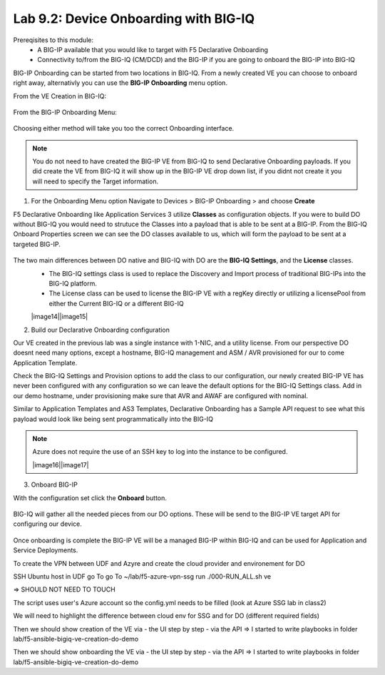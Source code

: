 Lab 9.2: Device Onboarding with BIG-IQ
--------------------------------------

Prereqisites to this module:
  - A BIG-IP available that you would like to target with F5 Declarative Onboarding
  - Connectivity to/from the BIG-IQ (CM/DCD) and the BIG-IP if you are going to onboard the BIG-IP into BIG-IQ

BIG-IP Onboarding can be started from two locations in BIG-IQ. From a newly created VE you can choose to onboard right away, alternativly you can use the **BIG-IP Onboarding** menu option.

From the VE Creation in BIG-IQ:

  |image11|

From the BIG-IP Onboarding Menu:

  |image12|

Choosing either method will take you too the correct Onboarding interface.

.. Note:: You do not need to have created the BIG-IP VE from BIG-IQ to send Declarative Onboarding payloads. If you did create the VE from BIG-IQ it will show up in the BIG-IP VE drop down list, if you didnt not create it you will need to specify the Target information.

1. For the Onboarding Menu option Navigate to Devices > BIG-IP Onboarding > and choose **Create**

F5 Declarative Onboarding like Application Services 3 utilize **Classes** as configuration objects. If you were to build DO without BIG-IQ you would need to strutuce the Classes into a payload that is able to be sent at a BIG-IP. From the BIG-IQ Onboard Properties screen we can see the DO classes available to us, which will form the payload to be sent at a targeted BIG-IP.

  |image13|

The two main differences between DO native and BIG-IQ with DO are the **BIG-IQ Settings**, and the **License** classes. 
  - The BIG-IQ settings class is used to replace the Discovery and Import process of traditional BIG-IPs into the BIG-IQ platform.
  - The License class can be used to license the BIG-IP VE with a regKey directly or utilizing a licensePool from either the Current BIG-IQ or a different BIG-IQ

  |image14||image15|

2. Build our Declarative Onboarding configuration

Our VE created in the previous lab was a single instance with 1-NIC, and a utility license. From our perspective DO doesnt need many options, except a hostname, BIG-IQ management and ASM / AVR provisioned for our to come Application Template.

Check the BIG-IQ Settings and Provision options to add the class to our configuration, our newly created BIG-IP VE has never been configured with any configuration so we can leave the default options for the BIG-IQ Settings class. Add in our demo hostname, under provisioning make sure that AVR and AWAF are configured with nominal.

Similar to Application Templates and AS3 Templates, Declarative Onboarding has a Sample API request to see what this payload would look like being sent programmatically into the BIG-IQ

  |image20|

.. Note:: Azure does not require the use of an SSH key to log into the instance to be configured.

  |image16||image17|

3. Onboard BIG-IP

With the configuration set click the **Onboard** button.

  |image18|

BIG-IQ will gather all the needed pieces from our DO options. These will be send to the BIG-IP VE target API for configuring our device.

  |image19|

Once onboarding is complete the BIG-IP VE will be a managed BIG-IP within BIG-IQ and can be used for Application and Service Deployments.


.. |image11| image:: pictures/image11.png
   :width: 50%
.. |image12| image:: pictures/image12.png
   :width: 50%
.. |image13| image:: pictures/image13.png
   :width: 50%
.. |image14| image:: pictures/image14.png
   :width: 50%
.. |image15| image:: pictures/image15.png
   :width: 50%
.. |image16| image:: pictures/image16.png
   :width: 50%
.. |image17| image:: pictures/image17.png
   :width: 50%
.. |image18| image:: pictures/image18.png
   :width: 50%
.. |image19| image:: pictures/image19.png
   :width: 50%
.. |image20| image:: pictures/image20.png
   :width: 50%

















To create the VPN between UDF and Azyre and create the cloud provider and environement for DO

SSH Ubuntu host in UDF
go To go To ~/lab/f5-azure-vpn-ssg
run ./000-RUN_ALL.sh ve

=> SHOULD NOT NEED TO TOUCH

The script uses user's Azure account so the config.yml needs to be filled (look at Azure SSG lab in class2)

We will need to highlight the difference between cloud env for SSG and for DO (different required fields)

Then we should show creation of the VE via
- the UI step by step
- via the API
=> I started to write playbooks in folder lab/f5-ansible-bigiq-ve-creation-do-demo

Then we should show onboarding the VE via
- the UI step by step
- via the API
=> I started to write playbooks in folder lab/f5-ansible-bigiq-ve-creation-do-demo
